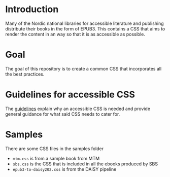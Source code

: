 
* Introduction

Many of the Nordic national libraries for accessible literature and
publishing distribute their books in the form of EPUB3. This contains
a CSS that aims to render the content in an way so that it is as
accessible as possible.

* Goal

The goal of this repository is to create a common CSS that
incorporates all the best practices.

* Guidelines for accessible CSS

The [[https://sbsdev.github.io/nordic-accessible-epub-css/][guidelines]] explain why an accessible CSS is needed and provide
general guidance for what said CSS needs to cater for.

* Samples

There are some CSS files in the samples folder

- =mtm.css= is from a sample book from MTM
- =sbs.css= is the CSS that is included in all the ebooks produced by SBS
- =epub3-to-daisy202.css= is from the DAISY pipeline

